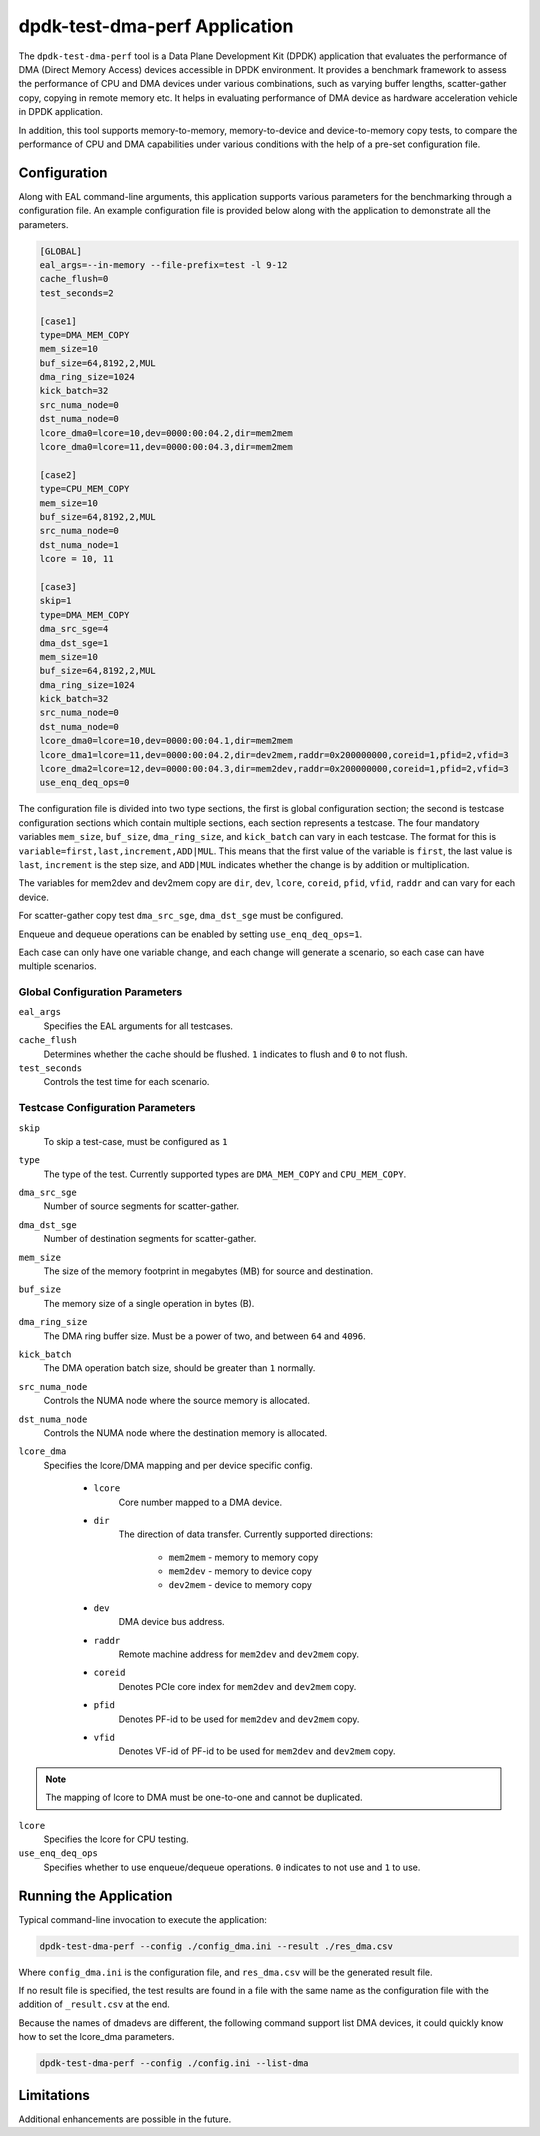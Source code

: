..  SPDX-License-Identifier: BSD-3-Clause
    Copyright(c) 2023 Intel Corporation.

dpdk-test-dma-perf Application
==============================

The ``dpdk-test-dma-perf`` tool is a Data Plane Development Kit (DPDK) application
that evaluates the performance of DMA (Direct Memory Access) devices accessible in DPDK environment.
It provides a benchmark framework to assess the performance
of CPU and DMA devices under various combinations,
such as varying buffer lengths, scatter-gather copy, copying in remote memory etc.
It helps in evaluating performance of DMA device as hardware acceleration vehicle
in DPDK application.

In addition, this tool supports memory-to-memory, memory-to-device and device-to-memory copy tests,
to compare the performance of CPU and DMA capabilities under various conditions
with the help of a pre-set configuration file.


Configuration
-------------

Along with EAL command-line arguments, this application supports
various parameters for the benchmarking through a configuration file.
An example configuration file is provided below
along with the application to demonstrate all the parameters.

.. code-block:: ini

   [GLOBAL]
   eal_args=--in-memory --file-prefix=test -l 9-12
   cache_flush=0
   test_seconds=2

   [case1]
   type=DMA_MEM_COPY
   mem_size=10
   buf_size=64,8192,2,MUL
   dma_ring_size=1024
   kick_batch=32
   src_numa_node=0
   dst_numa_node=0
   lcore_dma0=lcore=10,dev=0000:00:04.2,dir=mem2mem
   lcore_dma0=lcore=11,dev=0000:00:04.3,dir=mem2mem

   [case2]
   type=CPU_MEM_COPY
   mem_size=10
   buf_size=64,8192,2,MUL
   src_numa_node=0
   dst_numa_node=1
   lcore = 10, 11

   [case3]
   skip=1
   type=DMA_MEM_COPY
   dma_src_sge=4
   dma_dst_sge=1
   mem_size=10
   buf_size=64,8192,2,MUL
   dma_ring_size=1024
   kick_batch=32
   src_numa_node=0
   dst_numa_node=0
   lcore_dma0=lcore=10,dev=0000:00:04.1,dir=mem2mem
   lcore_dma1=lcore=11,dev=0000:00:04.2,dir=dev2mem,raddr=0x200000000,coreid=1,pfid=2,vfid=3
   lcore_dma2=lcore=12,dev=0000:00:04.3,dir=mem2dev,raddr=0x200000000,coreid=1,pfid=2,vfid=3
   use_enq_deq_ops=0

The configuration file is divided into two type sections, the first is global configuration
section; the second is testcase configuration sections which contain multiple sections, each
section represents a testcase.
The four mandatory variables ``mem_size``, ``buf_size``, ``dma_ring_size``, and ``kick_batch``
can vary in each testcase.
The format for this is ``variable=first,last,increment,ADD|MUL``.
This means that the first value of the variable is ``first``,
the last value is ``last``, ``increment`` is the step size,
and ``ADD|MUL`` indicates whether the change is by addition or multiplication.

The variables for mem2dev and dev2mem copy are
``dir``, ``dev``, ``lcore``, ``coreid``, ``pfid``, ``vfid``, ``raddr``
and can vary for each device.

For scatter-gather copy test ``dma_src_sge``, ``dma_dst_sge`` must be configured.

Enqueue and dequeue operations can be enabled by setting ``use_enq_deq_ops=1``.

Each case can only have one variable change,
and each change will generate a scenario, so each case can have multiple scenarios.


Global Configuration Parameters
~~~~~~~~~~~~~~~~~~~~~~~~~~~~~~~

``eal_args``
  Specifies the EAL arguments for all testcases.

``cache_flush``
  Determines whether the cache should be flushed.
  ``1`` indicates to flush and ``0`` to not flush.

``test_seconds``
  Controls the test time for each scenario.


Testcase Configuration Parameters
~~~~~~~~~~~~~~~~~~~~~~~~~~~~~~~~~

``skip``
  To skip a test-case, must be configured as ``1``

``type``
  The type of the test.
  Currently supported types are ``DMA_MEM_COPY`` and ``CPU_MEM_COPY``.

``dma_src_sge``
  Number of source segments for scatter-gather.

``dma_dst_sge``
  Number of destination segments for scatter-gather.

``mem_size``
  The size of the memory footprint in megabytes (MB) for source and destination.

``buf_size``
  The memory size of a single operation in bytes (B).

``dma_ring_size``
  The DMA ring buffer size. Must be a power of two, and between ``64`` and ``4096``.

``kick_batch``
  The DMA operation batch size, should be greater than ``1`` normally.

``src_numa_node``
  Controls the NUMA node where the source memory is allocated.

``dst_numa_node``
  Controls the NUMA node where the destination memory is allocated.

``lcore_dma``
  Specifies the lcore/DMA mapping and per device specific config.

    * ``lcore``
        Core number mapped to a DMA device.

    * ``dir``
        The direction of data transfer.
        Currently supported directions:

          * ``mem2mem`` - memory to memory copy

          * ``mem2dev`` - memory to device copy

          * ``dev2mem`` - device to memory copy

    * ``dev``
        DMA device bus address.

    * ``raddr``
        Remote machine address for ``mem2dev`` and ``dev2mem`` copy.

    * ``coreid``
        Denotes PCIe core index for ``mem2dev`` and ``dev2mem`` copy.

    * ``pfid``
        Denotes PF-id to be used for ``mem2dev`` and ``dev2mem`` copy.

    * ``vfid``
        Denotes VF-id of PF-id to be used for ``mem2dev`` and ``dev2mem`` copy.

.. note::

   The mapping of lcore to DMA must be one-to-one and cannot be duplicated.

``lcore``
  Specifies the lcore for CPU testing.

``use_enq_deq_ops``
  Specifies whether to use enqueue/dequeue operations.
  ``0`` indicates to not use and ``1`` to use.


Running the Application
-----------------------

Typical command-line invocation to execute the application:

.. code-block:: console

   dpdk-test-dma-perf --config ./config_dma.ini --result ./res_dma.csv

Where ``config_dma.ini`` is the configuration file,
and ``res_dma.csv`` will be the generated result file.

If no result file is specified, the test results are found in a file
with the same name as the configuration file with the addition of ``_result.csv`` at the end.

Because the names of dmadevs are different, the following command support
list DMA devices, it could quickly know how to set the lcore_dma parameters.

.. code-block:: console

   dpdk-test-dma-perf --config ./config.ini --list-dma


Limitations
-----------

Additional enhancements are possible in the future.
